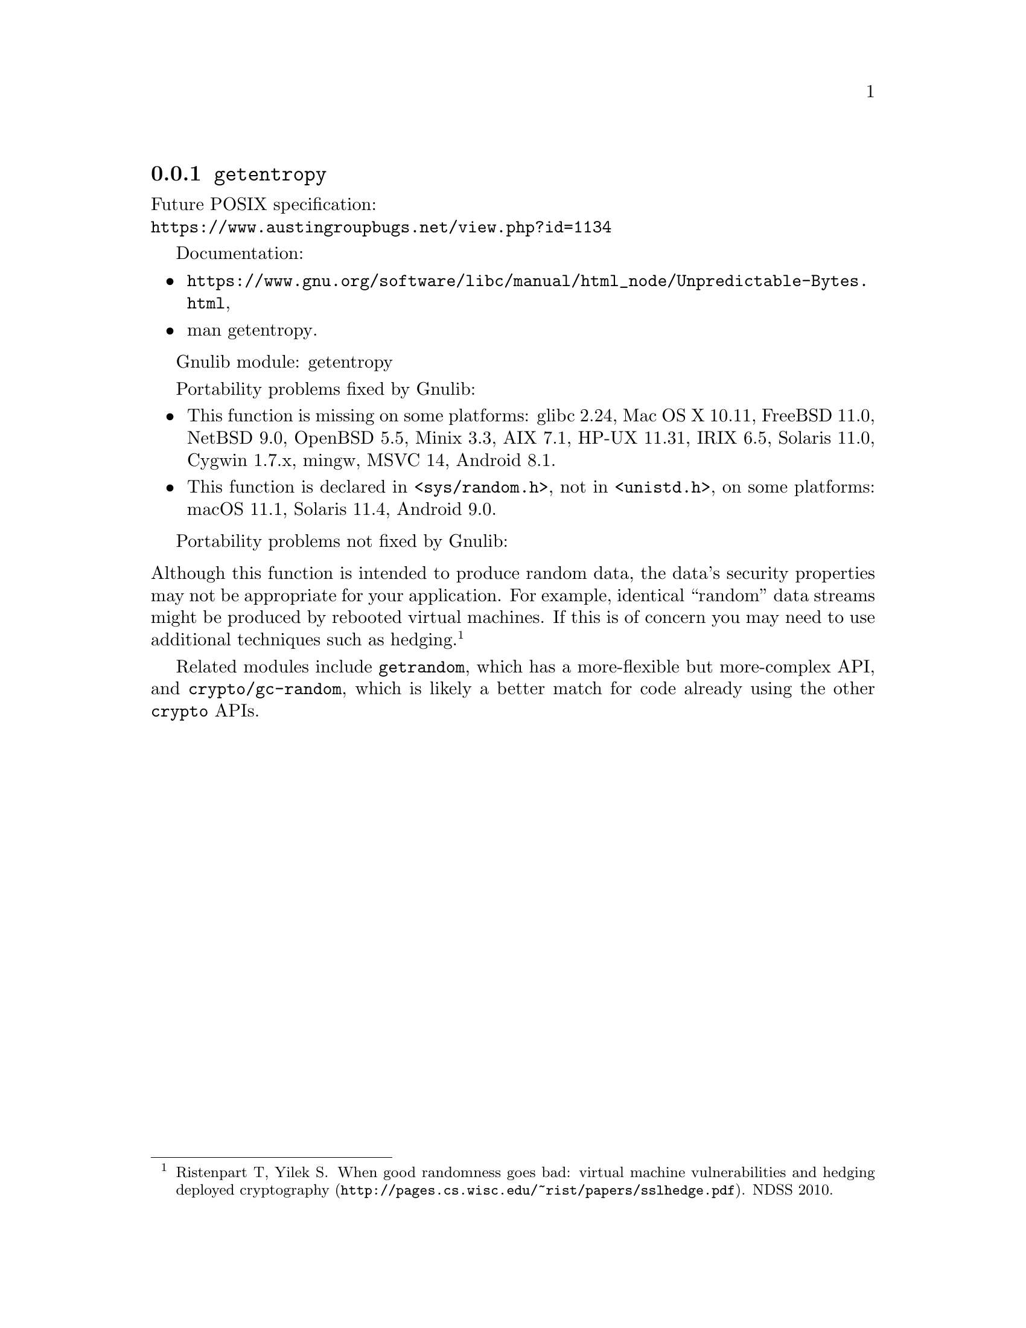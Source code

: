 @node getentropy
@subsection @code{getentropy}
@findex getentropy

Future POSIX specification:@* @url{https://www.austingroupbugs.net/view.php?id=1134}

Documentation:
@itemize
@item
@ifinfo
@ref{Unpredictable Bytes,,Generating Unpredictable Bytes,libc},
@end ifinfo
@ifnotinfo
@url{https://www.gnu.org/software/libc/manual/html_node/Unpredictable-Bytes.html},
@end ifnotinfo
@item
@uref{https://www.kernel.org/doc/man-pages/online/pages/man3/getentropy.3.html,,man getentropy}.
@end itemize

Gnulib module: getentropy

Portability problems fixed by Gnulib:
@itemize
@item
This function is missing on some platforms:
glibc 2.24, Mac OS X 10.11, FreeBSD 11.0, NetBSD 9.0, OpenBSD 5.5, Minix 3.3, AIX 7.1, HP-UX 11.31, IRIX 6.5, Solaris 11.0, Cygwin 1.7.x, mingw, MSVC 14, Android 8.1.
@item
This function is declared in @code{<sys/random.h>}, not in @code{<unistd.h>},
on some platforms:
macOS 11.1, Solaris 11.4, Android 9.0.
@end itemize

Portability problems not fixed by Gnulib:
@itemize
@end itemize

@noindent
Although this function is intended to produce random data, the data's
security properties may not be appropriate for your application.
For example, identical ``random'' data streams might be produced by
rebooted virtual machines.  If this is of concern you may need to use
additional techniques such as hedging.@footnote{Ristenpart T, Yilek
S@. @url{http://pages.cs.wisc.edu/~rist/papers/sslhedge.pdf, When good
randomness goes bad: virtual machine vulnerabilities and hedging
deployed cryptography}. NDSS 2010.}

Related modules include @code{getrandom}, which has a more-flexible
but more-complex API, and @code{crypto/gc-random}, which is likely a
better match for code already using the other @code{crypto} APIs.

